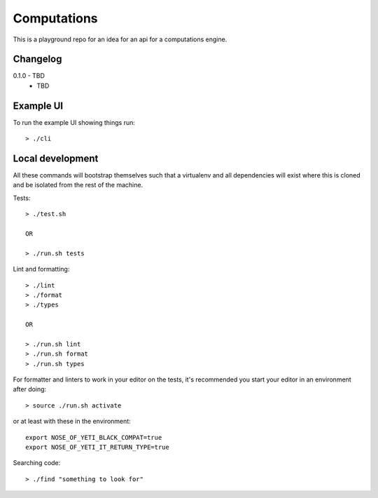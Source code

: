 Computations
============

This is a playground repo for an idea for an api for a computations engine.


Changelog
---------

0.1.0 - TBD
    * TBD

Example UI
----------

To run the example UI showing things run::

  > ./cli

Local development
-----------------

All these commands will bootstrap themselves such that a virtualenv and all
dependencies will exist where this is cloned and be isolated from the rest of
the machine.

Tests::

  > ./test.sh

  OR

  > ./run.sh tests

Lint and formatting::

  > ./lint
  > ./format
  > ./types

  OR

  > ./run.sh lint
  > ./run.sh format
  > ./run.sh types

For formatter and linters to work in your editor on the tests, it's recommended
you start your editor in an environment after doing::

  > source ./run.sh activate

or at least with these in the environment::
  
  export NOSE_OF_YETI_BLACK_COMPAT=true
  export NOSE_OF_YETI_IT_RETURN_TYPE=true

Searching code::

  > ./find "something to look for"
